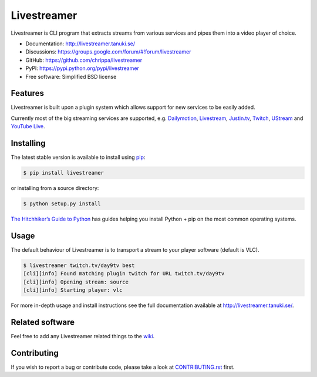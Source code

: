 Livestreamer
============

.. image:: https://badge.fury.io/py/livestreamer.png
    :target: http://badge.fury.io/py/livestreamer

.. image:: https://secure.travis-ci.org/chrippa/livestreamer.png
    :target: http://travis-ci.org/chrippa/livestreamer

.. image:: https://pypip.in/d/livestreamer/badge.png
    :target: https://crate.io/packages/livestreamer?version=latest

.. image:: docs/_static/flattr-badge.png
    :target: https://flattr.com/submit/auto?user_id=chrippa&url=https%3A%2F%2Fgithub.com%2Fchrippa%2Flivestreamer


Livestreamer is CLI program that extracts streams from various services and pipes them into
a video player of choice.

* Documentation: http://livestreamer.tanuki.se/
* Discussions: https://groups.google.com/forum/#!forum/livestreamer
* GitHub: https://github.com/chrippa/livestreamer
* PyPI: https://pypi.python.org/pypi/livestreamer
* Free software: Simplified BSD license


Features
--------

Livestreamer is built upon a plugin system which allows support for new services
to be easily added.

Currently most of the big streaming services are supported, e.g.
`Dailymotion <http://dailymotion.com/live/>`_,
`Livestream <http://livestream.com>`_,
`Justin.tv <http://justin.tv>`_,
`Twitch <http://twitch.tv/>`_,
`UStream <http://ustream.tv>`_ and
`YouTube Live <http://youtube.com/live/>`_.

Installing
----------

The latest stable version is available to install using `pip <http://www.pip-installer.org/>`_:

.. code-block:: bash

    $ pip install livestreamer

or installing from a source directory:

.. code-block:: bash

    $ python setup.py install

`The Hitchhiker’s Guide to Python <http://docs.python-guide.org/>`_ has guides
helping you install Python + pip on the most common operating systems.


Usage
-----

The default behaviour of Livestreamer is to transport a stream to your player
software (default is VLC).

.. code-block:: console

    $ livestreamer twitch.tv/day9tv best
    [cli][info] Found matching plugin twitch for URL twitch.tv/day9tv
    [cli][info] Opening stream: source
    [cli][info] Starting player: vlc


For more in-depth usage and install instructions see the full documentation available
at http://livestreamer.tanuki.se/.


Related software
----------------

Feel free to add any Livestreamer related things to
the `wiki <https://github.com/chrippa/livestreamer/wiki/>`_.


Contributing
------------

If you wish to report a bug or contribute code, please take a look
at `CONTRIBUTING.rst <CONTRIBUTING.rst>`_ first.

